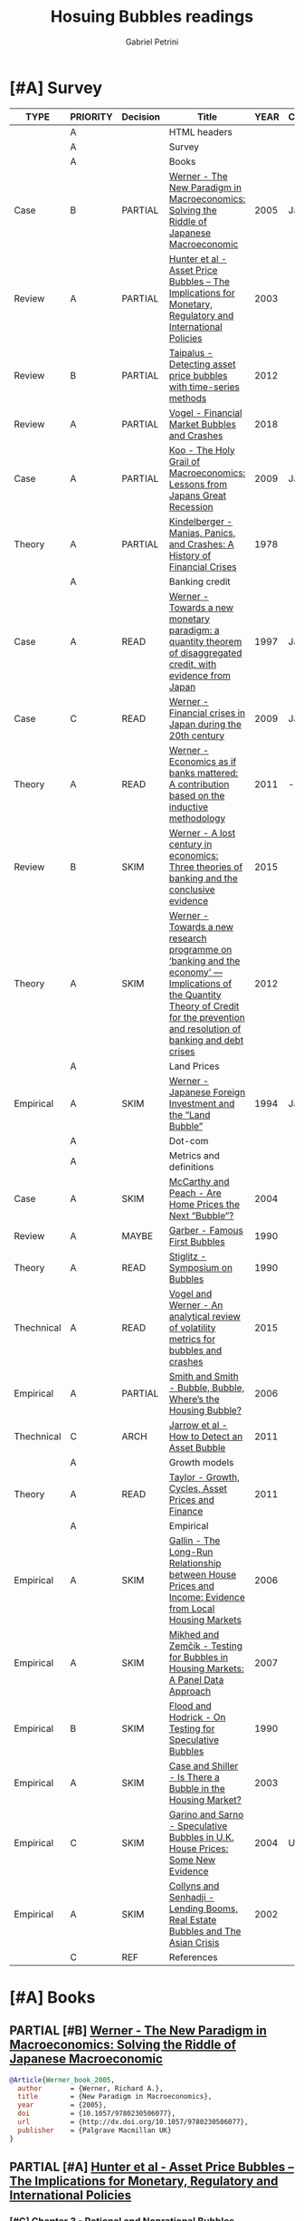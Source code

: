 #+OPTIONS: toc:t num:nil
#+TITLE: Hosuing Bubbles readings
#+AUTHOR: Gabriel Petrini
#+ARCHIVE: %s_read::
#+TODO: READ SKIM PARTIAL WAIT MAYBE | REF REPORT DONE ARCH
#+PROPERTY: header-args:bibtex :tangle bubbles.bib :exports none
#+PROPERTY: COLUMNS %TYPE %PRIORITY %7TODO(Decision) %20ITEM(Title) %4YEAR %COUNTRY(Country) %8STATUS %4CITE
#+PROPERTY: TYPE_ALL Theory Method Case Manual Other Thechnical Review Empirical
#+PROPERTY: DECISION_ALL Read File Skip PartialRead
#+PROPERTY: ZOTERO_ALL Yes No Partial Entry
#+PROPERTY: STATUS_ALL Reading Searching Abandoned Finished Skimmed NotFound 404 Downloaded Filed
#+PROPERTY: RELEVANCE_ALL High Regular Low None
#+PROPERTY: IMPACT_ALL High Regular Low None
#+PROPERTY: CITE_ALL Yes No Wait
#+PROPERTY: YEAR
#+PROPERTY: COUNTRY



* [#A] HTML headers                                         :noexport:ignore:

  #+HTML_HEAD: <link rel="stylesheet" type="text/css" href="http://www.pirilampo.org/styles/readtheorg/css/htmlize.css"/>
  #+HTML_HEAD: <link rel="stylesheet" type="text/css" href="http://www.pirilampo.org/styles/readtheorg/css/readtheorg.css"/>

  #+HTML_HEAD: <script src="https://ajax.googleapis.com/ajax/libs/jquery/2.1.3/jquery.min.js"></script>
  #+HTML_HEAD: <script src="https://maxcdn.bootstrapcdn.com/bootstrap/3.3.4/js/bootstrap.min.js"></script>
  #+HTML_HEAD: <script type="text/javascript" src="http://www.pirilampo.org/styles/lib/js/jquery.stickytableheaders.min.js"></script>
  #+HTML_HEAD: <script type="text/javascript" src="http://www.pirilampo.org/styles/readtheorg/js/readtheorg.js"></script>
  #+HTML_HEAD: <style> #content{max-width:1800px;}</style>
  #+CSL_STYLE: associacao-brasileira-de-normas-tecnicas-ipea.csl




* [#A] Survey 
  :PROPERTIES:
  :UNNUMBERED: t
  :END:


#+BEGIN: columnview :maxlevel 2 :id global
| TYPE       | PRIORITY | Decision | Title                                                                                                                                                                               | YEAR | Country | STATUS     | CITE |
|------------+----------+----------+-------------------------------------------------------------------------------------------------------------------------------------------------------------------------------------+------+---------+------------+------|
|            | A        |          | HTML headers                                                                                                                                                                        |      |         |            |      |
|            | A        |          | Survey                                                                                                                                                                              |      |         |            |      |
|            | A        |          | Books                                                                                                                                                                               |      |         |            |      |
| Case       | B        | PARTIAL  | [[https://www.amazon.com.br/New-Paradigm-Macroeconomics-Macroeconomic-Performance/dp/1403920745][Werner - The New Paradigm in Macroeconomics: Solving the Riddle of Japanese Macroeconomic]]                                                                                           | 2005 | Japan   | Downloaded | Yes  |
| Review     | A        | PARTIAL  | [[https://www.amazon.com.br/Asset-Price-Bubbles-Implications-International/dp/0262582538][Hunter et al - Asset Price Bubbles – The Implications for Monetary, Regulatory and International Policies]]                                                                           | 2003 |         | Downloaded | Yes  |
| Review     | B        | PARTIAL  | [[https://www.econstor.eu/handle/10419/212980][Taipalus - Detecting asset price bubbles with time-series methods]]                                                                                                                   | 2012 |         | Downloaded | Wait |
| Review     | A        | PARTIAL  | [[https://www.palgrave.com/gp/book/9783319715278][Vogel - Financial Market Bubbles and Crashes]]                                                                                                                                        | 2018 |         | Downloaded | Wait |
| Case       | A        | PARTIAL  | [[https://www.amazon.com.br/Holy-Grail-Macroeconomics-Lessons-Recession/dp/0470824948][Koo - The Holy Grail of Macroeconomics: Lessons from Japans Great Recession]]                                                                                                         | 2009 | Japan   | NotFound   | Yes  |
| Theory     | A        | PARTIAL  | [[https://www.amazon.com.br/Manias-Panics-Crashes-History-Financial/dp/1137525754][Kindelberger - Manias, Panics, and Crashes: A History of Financial Crises]]                                                                                                           | 1978 |         | Filed      | Yes  |
|            | A        |          | Banking credit                                                                                                                                                                      |      |         |            |      |
| Case       | A        | READ     | [[http://eprints.soton.ac.uk/id/eprint/36569][Werner - Towards a new monetary paradigm: a quantity theorem of disaggregated credit, with evidence from Japan]]                                                                      | 1997 | Japan   | Downloaded | Yes  |
| Case       | C        | READ     | [[https://eprints.soton.ac.uk/186635/][Werner - Financial crises in Japan during the 20th century ]]                                                                                                                         | 2009 | Japan   | Downloaded | Yes  |
| Theory     | A        | READ     | [[https://onlinelibrary.wiley.com/doi/abs/10.1111/j.1467-9957.2011.02265_5.x][Werner - Economics as if banks mattered: A contribution based on the inductive methodology]]                                                                                          | 2011 | -       | Downloaded | Yes  |
| Review     | B        | SKIM     | [[https://www.dora.dmu.ac.uk/bitstream/handle/2086/17270/IRFA%202016%20Werner%20Lost%20Century%20in%20Economics.pdf;jsessionid=D19398460CD0BA51D2D43899078C2BAD?sequence=4][Werner - A lost century in economics: Three theories of banking and the conclusive evidence]]                                                                                         | 2015 |         | Downloaded | Wait |
| Theory     | A        | SKIM     | [[https://www.sciencedirect.com/science/article/abs/pii/S1057521912000555?via%3Dihub][Werner - Towards a new research programme on ‘banking and the economy’ — Implications of the Quantity Theory of Credit for the prevention and resolution of banking and debt crises]] | 2012 |         | Filed      | Wait |
|            | A        |          | Land Prices                                                                                                                                                                         |      |         |            |      |
| Empirical  | A        | SKIM     | [[https://onlinelibrary.wiley.com/doi/epdf/10.1111/j.1467-9396.1994.tb00038.x][Werner - Japanese Foreign Investment and the “Land Bubble”]]                                                                                                                          | 1994 | Japan   | Downloaded | Wait |
|            | A        |          | Dot-com                                                                                                                                                                             |      |         |            |      |
|            | A        |          | Metrics and definitions                                                                                                                                                             |      |         |            |      |
| Case       | A        | SKIM     | [[https://www.newyorkfed.org/medialibrary/media/research/epr/04v10n3/0412mccapdf.pdfLink][McCarthy and Peach - Are Home Prices the Next “Bubble”?]]                                                                                                                             | 2004 |         | Filed      | Wait |
| Review     | A        | MAYBE    | [[https://www.aeaweb.org/articles?id=10.1257/jep.4.2.35Link][Garber - Famous First Bubbles]]                                                                                                                                                       | 1990 |         | Filed      | Yes  |
| Theory     | A        | READ     | [[https://www.aeaweb.org/articles?id=10.1257/jep.4.2.13][Stiglitz - Symposium on Bubbles]]                                                                                                                                                     | 1990 |         | Filed      | Yes  |
| Thechnical | A        | READ     | [[https://www.sciencedirect.com/science/article/abs/pii/S1057521914001471?via%3Dihub][Vogel and Werner - An analytical review of volatility metrics for bubbles and crashes]]                                                                                               | 2015 |         | Downloaded | Yes  |
| Empirical  | A        | PARTIAL  | [[https://www.brookings.edu/wp-content/uploads/2006/03/2006a_bpea_smith.pdfLink][Smith and Smith - Bubble, Bubble, Where’s the Housing Bubble?]]                                                                                                                       | 2006 |         | Filed      | Wait |
| Thechnical | C        | ARCH     | [[https://epubs.siam.org/doi/10.1137/10079673X][Jarrow et al - How to Detect an Asset Bubble]]                                                                                                                                        | 2011 |         | Filed      | Wait |
|            | A        |          | Growth models                                                                                                                                                                       |      |         |            |      |
| Theory     | A        | READ     | [[https://onlinelibrary.wiley.com/doi/abs/10.1111/j.1467-999X.2010.04117.x][Taylor - Growth, Cycles, Asset Prices and Finance]]                                                                                                                                   | 2011 |         | Filed      | Yes  |
|            | A        |          | Empirical                                                                                                                                                                           |      |         |            |      |
| Empirical  | A        | SKIM     | [[https://papers.ssrn.com/sol3/papers.cfm?abstract_id=945542Link][Gallin - The Long-Run Relationship between House Prices and Income: Evidence from Local Housing Markets]]                                                                             | 2006 |         | Filed      | Yes  |
| Empirical  | A        | SKIM     | [[https://link.springer.com/article/10.1007/s11146-007-9090-2Link][Mikhed and Zemčík - Testing for Bubbles in Housing Markets: A Panel Data Approach]]                                                                                                   | 2007 |         | Filed      | Wait |
| Empirical  | B        | SKIM     | [[https://www0.gsb.columbia.edu/faculty/rhodrick/on%20testing%20bubbles.pdfLink][Flood and Hodrick - On Testing for Speculative Bubbles]]                                                                                                                              | 1990 |         | Filed      | Yes  |
| Empirical  | A        | SKIM     | [[https://muse.jhu.edu/article/51240Link][Case and Shiller - Is There a Bubble in the Housing Market?]]                                                                                                                         | 2003 |         | Filed      | Yes  |
| Empirical  | C        | SKIM     | [[https://www.jstor.org/stable/4135272?seq=1][Garino and Sarno - Speculative Bubbles in U.K. House Prices: Some New Evidence]]                                                                                                      | 2004 | UK      | Filed      | Wait |
| Empirical  | A        | SKIM     | [[https://www.imf.org/external/pubs/ft/wp/2002/wp0220.pdfLink][Collyns and Senhadji - Lending Booms, Real Estate Bubbles and The Asian Crisis]]                                                                                                      | 2002 |         | Filed      | Wait |
|            | C        | REF      | References                                                                                                                                                                          |      |         |            |      |
#+END

* [#A] Books

** PARTIAL [#B] [[https://www.amazon.com.br/New-Paradigm-Macroeconomics-Macroeconomic-Performance/dp/1403920745][Werner - The New Paradigm in Macroeconomics: Solving the Riddle of Japanese Macroeconomic]]
   :PROPERTIES:
   :YEAR:    2005    
   :ZOTERO:   Yes
   :TYPE:     Case
   :STATUS:   Downloaded
   :RELEVANCE: Regular
   :IMPACT:   Regular
   :CITE:     Yes
   :COUNTRY: Japan
   :END:    

#+BEGIN_SRC bibtex
@Article{Werner_book_2005,
  author       = {Werner, Richard A.},
  title	       = {New Paradigm in Macroeconomics},
  year	       = {2005},
  doi	       = {10.1057/9780230506077},
  url	       = {http://dx.doi.org/10.1057/9780230506077},
  publisher    = {Palgrave Macmillan UK}
}
#+END_SRC

** PARTIAL [#A] [[https://www.amazon.com.br/Asset-Price-Bubbles-Implications-International/dp/0262582538][Hunter et al - Asset Price Bubbles – The Implications for Monetary, Regulatory and International Policies]]
   :PROPERTIES:
   :YEAR:     2003
   :ZOTERO:   Yes
   :TYPE:     Review
   :STATUS:   Downloaded
   :RELEVANCE: Regular
   :IMPACT:   Low
   :CITE:     Yes
   :END:    

*** [#C] Chapter 3 - Rational and Nonrational Bubbles

*** [#B] Chapter 4 - Diverse Views on Asset Bubbles

*** [#A] Chapter 8 - Lending Booms, Real Estate Bubbles, and the Asian Crisis

*** [#C] Chapter 10 - Different Countries, Similar Experience           :QCA:

*** [#A] Chapter 14 - Bubbles in Real Estate Markets

*** [#B] Cahpter 33  - The Historical Pattern of Economic Cycles and Their Interaction with Asset Prices and Financial Regulation

** PARTIAL [#B] [[https://www.econstor.eu/handle/10419/212980][Taipalus - Detecting asset price bubbles with time-series methods]]
   :PROPERTIES:
   :YEAR:     2012
   :ZOTERO:   Yes
   :TYPE:     Review
   :STATUS:   Downloaded
   :RELEVANCE: Regular
   :IMPACT:   Low
   :CITE:     Wait
   :END:    

#+BEGIN_SRC bibtex
@book{Taipalus_2012_Detecting,
    address = {Helsinki},
    author = {Katja Taipalus},
    publisher = {Bank of Finland},
    series = {Scientific monographs},
    title = {Detecting asset price bubbles with time-series methods},
    url = {http://hdl.handle.net/10419/212980},
    year = {2012}
}
#+END_SRC

** PARTIAL [#A] [[https://www.palgrave.com/gp/book/9783319715278][Vogel - Financial Market Bubbles and Crashes]]
   :PROPERTIES:
   :YEAR:     2018
   :ZOTERO:   Yes
   :TYPE:     Review
   :STATUS:   Downloaded
   :RELEVANCE: Regular
   :IMPACT:   Regular
   :CITE:     Wait
   :END:    

#+BEGIN_SRC bibtex
@Article{Vogel_2018,
  author       = {Vogel, Harold L.},
  title	       = {Financial Market Bubbles and Crashes: Features, Causes, and Effects},
  year	       = {2018},
  doi	       = {10.1007/978-3-319-71528-5},
  url	       = {http://dx.doi.org/10.1007/978-3-319-71528-5},
  isbn	       = 9783319715285,
  publisher    = {Springer International Publishing}
}
#+END_SRC


*** SKIM [#B] Introduction

*** PARTIAL [#C] Chapter 2 - Bubble Stories

** PARTIAL [#A] [[https://www.amazon.com.br/Holy-Grail-Macroeconomics-Lessons-Recession/dp/0470824948][Koo - The Holy Grail of Macroeconomics: Lessons from Japans Great Recession]]
   :PROPERTIES:
   :YEAR:     2009
   :ZOTERO:   Entry
   :TYPE:     Case
   :STATUS:   NotFound
   :RELEVANCE: High
   :IMPACT:   High
   :CITE:     Yes
   :COUNTRY: Japan
   :END:    

*** READ [#A] Chapter 2 -  Characteristics of Balance Sheet Recessions

*** SKIM [#C] Chapter 5 - Yin and Yang Economic Cycles and the Holy Grail of Macroeconomics

*** SKIM [#C] Chapter 7 - Ongoing Bubbles and Balance Sheet Recessions

** PARTIAL [#A] [[https://www.amazon.com.br/Manias-Panics-Crashes-History-Financial/dp/1137525754][Kindelberger - Manias, Panics, and Crashes: A History of Financial Crises]]
   :PROPERTIES:
   :YEAR:     1978
   :ZOTERO:   Yes
   :TYPE:     Theory
   :STATUS:   Filed
   :RELEVANCE: High
   :IMPACT:   High
   :CITE:     Yes
   :END:    

*** READ [#C] Chapter 2 - The anathomy of a typical crisis

*** READ [#B] Chapter 3 - Speculative Manias

*** READ [#A] Chapter 4 - Fueling the flames: the expansion of credit

*** READ [#A] Chapter 5 - The critical stage: when the bubble is about to pop

*** SKIM [#B] Chapter 6 - Euphoria and the paper wealth

*** SKIM [#C] Chapter 7 - Bernie Madoff: Frauds, Swindles, and the credit cycle

*** SKIM [#B] Chapter 9 - Bubble Contagion

*** SKIM [#C] Chapter 11 - Policy responses: Benign neglect, exhortation and bank holidays

*** SKIM [#A] Chapter 14 - The Lehman Panic: An avoidable crash

*** SKIM [#B] Chapter 15 - The lessons of history
*** READ [#B] Appendix - Nobel Prize Lecture: Speculative Asset Prices
*** READ [#A] Chapter 3 - The Real Estate Market in Historical Perspective
* [#A] Banking credit

** READ [#A] [[http://eprints.soton.ac.uk/id/eprint/36569][Werner - Towards a new monetary paradigm: a quantity theorem of disaggregated credit, with evidence from Japan]] :Japan:Orthodox:
   :PROPERTIES:
   :YEAR:     1997
   :ZOTERO:   Yes
   :TYPE:     Case
   :STATUS:   Downloaded
   :RELEVANCE: High
   :IMPACT:   Regular
   :CITE:     Yes
   :COUNTRY: Japan
   :END:    

** READ [#C] [[https://eprints.soton.ac.uk/186635/][Werner - Financial crises in Japan during the 20th century ]] :Japan:QCA:Orthodox:
   :PROPERTIES:
   :YEAR:     2009
   :ZOTERO:   Yes
   :TYPE:     Case
   :STATUS:   Downloaded
   :RELEVANCE: High
   :IMPACT:   Regular
   :CITE:     Yes
   :COUNTRY: Japan
   :END:    

** READ [#A] [[https://onlinelibrary.wiley.com/doi/abs/10.1111/j.1467-9957.2011.02265_5.x][Werner - Economics as if banks mattered: A contribution based on the inductive methodology]] :Orthodox:
:PROPERTIES:
   :YEAR:     2011
   :ZOTERO:   Yes
   :TYPE:     Theory
   :STATUS:   Downloaded
   :RELEVANCE: High
   :IMPACT:   Regular
   :CITE:     Yes
   :COUNTRY:  -
   :END:    

#+BEGIN_SRC bibtex
@Article{Werner_mattered_2011,
  author       = {Rerner, Richard},
  title	       = {Economics as if banks mattered: a contribution based on the inductive methodology},
  year	       = {2011},
  volume       = {79},
  month	       = {Sep},
  pages	       = {25–35},
  issn	       = {1463-6786},
  doi	       = {10.1111/j.1467-9957.2011.02265_5.x},
  url	       = {http://dx.doi.org/10.1111/j.1467-9957.2011.02265_5.x},
  journal      = {The Manchester School},
  publisher    = {Wiley}
}
#+END_SRC

** SKIM [#B] [[https://www.dora.dmu.ac.uk/bitstream/handle/2086/17270/IRFA%202016%20Werner%20Lost%20Century%20in%20Economics.pdf;jsessionid=D19398460CD0BA51D2D43899078C2BAD?sequence=4][Werner - A lost century in economics: Three theories of banking and the conclusive evidence]] :QCA:
   :PROPERTIES:
   :YEAR:     2015
   :ZOTERO:   Yes
   :TYPE:     Review
   :STATUS:   Downloaded
   :RELEVANCE: Regular
   :IMPACT:   Low
   :CITE:     Wait
   :END:    

#+BEGIN_SRC bibtex
@Article{Werner_century_2016,
  author       = {Werner, Richard A.},
  title	       = {A lost century in economics: Three theories of
                  banking and the conclusive evidence},
  year	       = 2016,
  volume       = 46,
  month	       = {Jul},
  pages	       = {361–379},
  issn	       = {1057-5219},
  doi	       = {10.1016/j.irfa.2015.08.014},
  url	       = {http://dx.doi.org/10.1016/j.irfa.2015.08.014},
  journal      = {International Review of Financial Analysis},
  publisher    = {Elsevier BV}
}
#+END_SRC

** SKIM [#A] [[https://www.sciencedirect.com/science/article/abs/pii/S1057521912000555?via%3Dihub][Werner - Towards a new research programme on ‘banking and the economy’ — Implications of the Quantity Theory of Credit for the prevention and resolution of banking and debt crises]]
   :PROPERTIES:
   :YEAR:     2012
   :ZOTERO:   Yes
   :TYPE:     Theory
   :STATUS:   Filed
   :RELEVANCE: Low
   :IMPACT:   Low
   :CITE:     Wait
   :END:    


* [#A] Land Prices

** SKIM [#A] [[https://onlinelibrary.wiley.com/doi/epdf/10.1111/j.1467-9396.1994.tb00038.x][Werner - Japanese Foreign Investment and the “Land Bubble”]]
   :PROPERTIES:
   :YEAR:     1994
   :ZOTERO:   Yes
   :TYPE:     Empirical
   :STATUS:   Downloaded
   :RELEVANCE: Regular
   :IMPACT:   Low
   :CITE:     Wait
   :COUNTRY: Japan
   :END:    

#+BEGIN_SRC bibtex
@Article{Werner_land_1994,
  author       = {Werner, Richard A.},
  title	       = {Japanese Foreign Investment and the ``Land Bubble''},
  year	       = {1994},
  volume       = {2},
  number       = {2},
  month	       = {Jun},
  pages	       = {166–178},
  issn	       = {1467-9396},
  doi	       = {10.1111/j.1467-9396.1994.tb00038.x},
  url	       = {http://dx.doi.org/10.1111/j.1467-9396.1994.tb00038.x},
  journal      = {Review of International Economics},
  publisher    = {Wiley}
}
#+END_SRC


* [#A] Dot-com  

* [#A] Metrics and definitions
** SKIM [#A] [[https://www.newyorkfed.org/medialibrary/media/research/epr/04v10n3/0412mccapdf.pdfLink][McCarthy and Peach - Are Home Prices the Next “Bubble”?]]
   :PROPERTIES:
   :YEAR:     2004
   :ZOTERO:   Yes
   :TYPE:     Case
   :STATUS:   Filed
   :RELEVANCE: Regular
   :IMPACT:   Regular
   :CITE:     Wait
   :END:

   #+BEGIN_SRC bibtex

   #+END_SRC

** MAYBE [#A] [[https://www.aeaweb.org/articles?id=10.1257/jep.4.2.35Link][Garber - Famous First Bubbles]]
   :PROPERTIES:
   :YEAR:     1990
   :ZOTERO:   Yes
   :TYPE:     Review
   :STATUS:   Filed
   :RELEVANCE: Regular
   :IMPACT:   High
   :CITE:     Yes
   :END:

*DOI:* 10.1257/jep.4.2.35

   #+BEGIN_SRC bibtex

   #+END_SRC

** READ [#A] [[https://www.aeaweb.org/articles?id=10.1257/jep.4.2.13][Stiglitz - Symposium on Bubbles]]
   :PROPERTIES:
   :YEAR:     1990
   :ZOTERO:   Yes
   :TYPE:     Theory
   :STATUS:   Filed
   :RELEVANCE: High
   :IMPACT:   High
   :CITE:     Yes
   :END:

   #+BEGIN_SRC bibtex
@article{10.1257/jep.4.2.13,
Author = {Stiglitz, Joseph E.},
Title = {Symposium on Bubbles},
Journal = {Journal of Economic Perspectives},
Volume = {4},
Number = {2},
Year = {1990},
Month = {June},
Pages = {13-18},
DOI = {10.1257/jep.4.2.13},
URL = {https://www.aeaweb.org/articles?id=10.1257/jep.4.2.13}}
   #+END_SRC

** READ [#A] [[https://www.sciencedirect.com/science/article/abs/pii/S1057521914001471?via%3Dihub][Vogel and Werner - An analytical review of volatility metrics for bubbles and crashes]]
   :PROPERTIES:
   :YEAR:    2015 
   :ZOTERO:   Yes
   :TYPE:     Thechnical
   :STATUS:   Downloaded
   :RELEVANCE: High
   :IMPACT:   Low
   :CITE:     Yes
   :END:    

#+BEGIN_SRC bibtex
@Article{Vogel_metrics_2015,
  author       = {Vogel, Harold L. and Werner, Richard A.},
  title	       = {An analytical review of volatility metrics for bubbles and crashes},
  year	       = {2015},
  volume       = {38},
  month	       = {Mar},
  pages	       = {15–28},
  issn	       = {1057-5219},
  doi	       = {10.1016/j.irfa.2014.11.003},
  url	       = {http://dx.doi.org/10.1016/j.irfa.2014.11.003},
  journal      = {International Review of Financial Analysis},
  publisher    = {Elsevier BV}
}
#+END_SRC

** PARTIAL [#A] [[https://www.brookings.edu/wp-content/uploads/2006/03/2006a_bpea_smith.pdfLink][Smith and Smith - Bubble, Bubble, Where’s the Housing Bubble?]]
   :PROPERTIES:
   :YEAR:     2006
   :ZOTERO:   Yes
   :TYPE:     Empirical
   :STATUS:   Filed
   :RELEVANCE: Regular
   :IMPACT:   Regular
   :CITE:     Wait
   :END:

*Doi:* 10.1353/eca.2006.0019

   #+BEGIN_SRC bibtex

   #+END_SRC

** ARCH [#C] [[https://epubs.siam.org/doi/10.1137/10079673X][Jarrow et al - How to Detect an Asset Bubble]]
   CLOSED: [2020-09-29 ter 11:16]
   :PROPERTIES:
   :YEAR:    2011
   :ZOTERO:   Entry
   :TYPE:     Thechnical
   :STATUS:   Filed
   :RELEVANCE: Low
   :IMPACT:   Regular
   :CITE:     Wait
   :END:    

#+BEGIN_SRC bibtex
@Article{Jarrow_detect_2011,
  author       = {Jarrow, Robert and Kchia, Younes and Protter, Philip},
  title	       = {How to Detect an Asset Bubble},
  year	       = {2011},
  volume       = {2},
  number       = {1},
  month	       = {Jan},
  pages	       = {839–865},
  issn	       = {1945-497X},
  doi	       = {10.1137/10079673x},
  url	       = {http://dx.doi.org/10.1137/10079673X},
  journal      = {SIAM Journal on Financial Mathematics},
  publisher    = {Society for Industrial & Applied Mathematics (SIAM)}
}
#+END_SRC


* [#A] Growth models

** READ [#A] [[https://onlinelibrary.wiley.com/doi/abs/10.1111/j.1467-999X.2010.04117.x][Taylor - Growth, Cycles, Asset Prices and Finance]]
   :PROPERTIES:
   :YEAR:     2011
   :ZOTERO:   Yes
   :TYPE:     Theory
   :STATUS:   Filed
   :RELEVANCE: High
   :IMPACT:   Regular
   :CITE:     Yes
   :END:    

#+BEGIN_SRC bibtex
@Article{Taylor_2011,
  author       = {Taylor, Lance},
  title	       = {Growth, cycles, asset prices and finance},
  year	       = {2011},
  volume       = {63},
  number       = {1},
  month	       = {Mar},
  pages	       = {40–63},
  doi	       = {10.1111/j.1467-999x.2010.04117.x},
  url	       = {http://dx.doi.org/10.1111/j.1467-999X.2010.04117.x},
  journal      = {Metroeconomica},
  publisher    = {Wiley}
}
#+END_SRC


* [#A] Empirical
** SKIM [#A] [[https://papers.ssrn.com/sol3/papers.cfm?abstract_id=945542Link][Gallin - The Long-Run Relationship between House Prices and Income: Evidence from Local Housing Markets]]
   :PROPERTIES:
   :YEAR:     2006
   :ZOTERO:   Yes
   :TYPE:     Empirical
   :STATUS:   Filed
   :RELEVANCE: High
   :IMPACT:   Low
   :CITE:     Yes
   :END:

*DOI:* http://dx.doi.org/10.2139/ssrn.410808 

   #+BEGIN_SRC bibtex

   #+END_SRC

** SKIM [#A] [[https://link.springer.com/article/10.1007/s11146-007-9090-2Link][Mikhed and Zemčík - Testing for Bubbles in Housing Markets: A Panel Data Approach]]
   :PROPERTIES:
   :YEAR:     2007
   :ZOTERO:   Entry
   :TYPE:     Empirical
   :STATUS:   Filed
   :RELEVANCE: High
   :IMPACT:   Low
   :CITE:     Wait
   :END:

*DOI:* https://doi.org/10.1007/s11146-007-9090-2

   #+BEGIN_SRC bibtex

   #+END_SRC

** SKIM [#B] [[https://www0.gsb.columbia.edu/faculty/rhodrick/on%20testing%20bubbles.pdfLink][Flood and Hodrick - On Testing for Speculative Bubbles]]
   :PROPERTIES:
   :YEAR:     1990
   :ZOTERO:   Yes
   :TYPE:     Empirical
   :STATUS:   Filed
   :RELEVANCE: Regular
   :IMPACT:   High
   :CITE:     Yes
   :END:

   #+BEGIN_SRC bibtex

   #+END_SRC

** SKIM [#A] [[https://muse.jhu.edu/article/51240Link][Case and Shiller - Is There a Bubble in the Housing Market?]]
   :PROPERTIES:
   :YEAR:     2003
   :ZOTERO:   Yes
   :TYPE:     Empirical
   :STATUS:   Filed
   :RELEVANCE: High
   :IMPACT:   High
   :CITE:     Yes
   :END:

*DOI:* 10.1353/eca.2004.0004

   #+BEGIN_SRC bibtex

   #+END_SRC

** SKIM [#C] [[https://www.jstor.org/stable/4135272?seq=1][Garino and Sarno - Speculative Bubbles in U.K. House Prices: Some New Evidence]]
   :PROPERTIES:
   :YEAR:     2004
   :ZOTERO:   Yes
   :TYPE:     Empirical
   :STATUS:   Filed
   :RELEVANCE: Low
   :IMPACT:   Low
   :CITE:     Wait
   :COUNTRY: UK
   :END:    

#+BEGIN_SRC bibtex
@Article{Garino_UK_2004,
  author       = {Garino, Gaia and Sarno, Lucio},
  title	       = {Speculative Bubbles in U.K. House Prices: Some New Evidence},
  year	       = {2004},
  volume       = {70},
  number       = {4},
  month	       = {Apr},
  issn	       = {0038-4038},
  doi	       = {10.2307/4135272},
  url	       = {http://dx.doi.org/10.2307/4135272},
  journal      = {Southern Economic Journal},
  publisher    = {JSTOR}
}
#+END_SRC

** SKIM [#A] [[https://www.imf.org/external/pubs/ft/wp/2002/wp0220.pdfLink][Collyns and Senhadji - Lending Booms, Real Estate Bubbles and The Asian Crisis]]
   :PROPERTIES:
   :YEAR:     2002
   :ZOTERO:   Partial
   :TYPE:     Empirical
   :STATUS:   Filed
   :RELEVANCE: Regular
   :IMPACT:   Regular
   :CITE:     Wait
   :END:

*Zotero PDF File:* wp0220.pdf

   #+BEGIN_SRC bibtex

   #+END_SRC

* REF [#C] References                                                :ignore:
  CLOSED: [2020-09-29 ter 09:39]


bibliography:bubbles.bib

